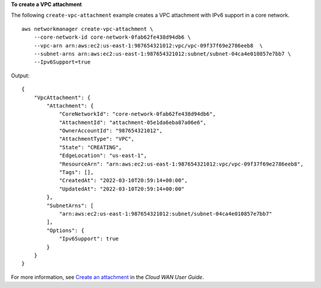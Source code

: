 **To create a VPC attachment**

The following ``create-vpc-attachment`` example creates a VPC attachment with IPv6 support in a core network. ::

    aws networkmanager create-vpc-attachment \
        --core-network-id core-network-0fab62fe438d94db6 \
        --vpc-arn arn:aws:ec2:us-east-1:987654321012:vpc/vpc-09f37f69e2786eeb8  \
        --subnet-arns arn:aws:ec2:us-east-1:987654321012:subnet/subnet-04ca4e010857e7bb7 \
        --Ipv6Support=true 

Output::

    {
        "VpcAttachment": {
            "Attachment": {
                "CoreNetworkId": "core-network-0fab62fe438d94db6",
                "AttachmentId": "attachment-05e1da6eba87a06e6",
                "OwnerAccountId": "987654321012",
                "AttachmentType": "VPC",
                "State": "CREATING",
                "EdgeLocation": "us-east-1",
                "ResourceArn": "arn:aws:ec2:us-east-1:987654321012:vpc/vpc-09f37f69e2786eeb8",
                "Tags": [],
                "CreatedAt": "2022-03-10T20:59:14+00:00",
                "UpdatedAt": "2022-03-10T20:59:14+00:00"
            },
            "SubnetArns": [
                "arn:aws:ec2:us-east-1:987654321012:subnet/subnet-04ca4e010857e7bb7"
            ],
            "Options": {
                "Ipv6Support": true
            }
        }
    }

For more information, see `Create an attachment <https://docs.aws.amazon.com/vpc/latest/cloudwan/cloudwan-create-attachment.html>`__ in the *Cloud WAN User Guide*.